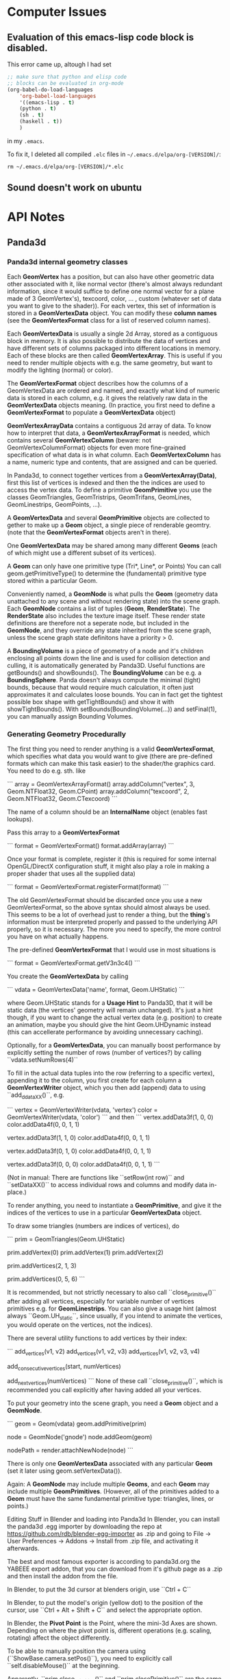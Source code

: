 * Computer Issues
** Evaluation of this emacs-lisp code block is disabled.
This error came up, altough I had set
#+BEGIN_SRC emacs-lisp
;; make sure that python and elisp code
;; blocks can be evaluated in org-mode
(org-babel-do-load-languages
    'org-babel-load-languages
    '((emacs-lisp . t)
    (python . t)
    (sh . t)
    (haskell . t))
    )
#+END_SRC

in my ~.emacs~.

To fix it, I deleted all compiled ~.elc~ files in ~~/.emacs.d/elpa/org-[VERSION]/~: 
#+BEGIN_SRC shell
rm ~/.emacs.d/elpa/org-[VERSION]/*.elc
#+END_SRC

** Sound doesn't work on ubuntu

* API Notes
** Panda3d 
*** Panda3d internal geometry classes
Each **GeomVertex** has a position, but can also have other geometric data other associated with it, like normal vector (there's almost always redundant information, since it would suffice to define one normal vector for a plane made of 3 GeomVertex's), texcoord, color, ... , custom (whatever set of data you want to give to the shader)). For each vertex, this set of information is stored in a **GeomVertexData** object. You can modify these *column names* (see the **GeomVertexFormat** class for a list of reserved column names). 

Each **GeomVertexData** is usually a single 2d Array, stored as a contiguous
block in memory. It is also possible to distribute the data of vertices and
have different sets of columns packaged into different locations in memory.
Each of these blocks are then called **GeomVertexArray**. This is useful if you need to render multiple objects with e.g. the same geometry, but want to modify the lighting (normal) or color).

The **GeomVertexFormat** object describes how the columns of a GeomVertexData are ordered and named, and exactly what kind of numeric data is stored in each column, e.g. it gives the relatively raw data in the **GeomVertexData** objects meaning. (In practice, you first need to define a **GeomVertexFormat** to populate a **GeomVertexData** object)

**GeomVertexArrayData** contains a contiguous 2d array of data. To know how to interpret that data, a **GeomVertexArrayFormat** is needed, which contains several **GeomVertexColumn** (beware: not GeomVertexColumnFormat) objects for even more fine-grained specification of what data is in what column. 
Each **GeomVertexColumn** has a name, numeric type and contents, that are
assigned and can be queried. 

In Panda3d, to connect together vertices from a **GeomVertexArray(Data)**,
first this list of vertices is indexed and then the the indices are used to
access the vertex data. To define a primitive **GeomPrimitive** you use the
classes GeomTriangles, GeomTristrips, GeomTrifans, GeomLines, GeomLinestrips, GeomPoints, ...).

A **GeomVertexData** and several **GeomPrimitive** objects are collected to
gether to make up a **Geom** object, a single piece of renderable geomtry.
(note that the **GeomVertexFormat** objects aren't in there). 

One **GeomVertexData** may be shared among many different **Geoms** (each of
which might use a different subset of its vertices). 

A **Geom** can only have one primitive type (Tri*, Line*, or Points) You can call geom.getPrimitiveType() to determine the (fundamental) primitive type stored within a particular Geom. 

Conveniently named, a **GeomNode** is what pulls the **Geom** (geometry data
unattached to any scene and without rendering state) into the scene graph. Each **GeomNode** contains a list of tuples (**Geom**, **RenderState**). The **RenderState** also includes the texture image itself. These render state definitions are therefore not a seperate node, but included in the **GeomNode**, and they override any state inherited from the scene graph, unless the scene graph state definitons have a priority > 0.

A **BoundingVolume** is a piece of geometry of a node and it's children
enclosing all points down the line and is used for collision detection and
culling, it is automatically generated by Panda3D. Useful functions are
getBounds() and showBounds(). The **BoundingVolume** can be e.g. a **BoundingSphere**. Panda doesn't always compute the minimal (tight) bounds, because that would require much calculation, it often just approximates it and calculates loose bounds. You can in fact get the tightest possible box shape with getTightBounds() and show it with showTightBounds(). With setBounds(BoundingVolume(...)) and setFinal(1), you can manually assign Bounding Volumes. 

*** Generating Geometry Procedurally
The first thing you need to render anything is a valid **GeomVertexFormat**,
which specifies what data you would want to give (there are pre-defined
formats which can make this task easier) to the shader/the graphics card. You need to do e.g. sth. like

```
array = GeomVertexArrayFormat()
array.addColumn("vertex", 3, Geom.NTFloat32, Geom.CPoint)
array.addColumn("texcoord", 2, Geom.NTFloat32, Geom.CTexcoord)
```

The name of a column should be an **InternalName** object (enables fast
lookups).

Pass this array to a **GeomVertexFormat**

```
format = GeomVertexFormat()
format.addArray(array)
```

Once your format is complete, register it (this is required for some internal OpenGL/DirectX configuration stuff, it might also play a role in making a proper shader that uses all the supplied data)

```
format = GeomVertexFormat.registerFormat(format)
```

The old GeomVertexFormat should be discarded once you use a new
GeomVertexFormat, so the above syntax should almost always be used. 
This seems to be a lot of overhead just to render a thing, but the *thing*'s
information must be interpreted properly and passed to the underlying API
properly, so it is necessary. The more you need to specify, the more control
you have on what actually happens. 

The pre-defined **GeomVertexFormat** that I would use in most situations is

```
format = GeomVertexFormat.getV3n3c4()    
```

You create the **GeomVertexData** by calling 

```
vdata = GeomVertexData('name', format, Geom.UHStatic)
```

where Geom.UHStatic stands for a *Usage Hint* to Panda3D, that it will be
static data (the vertices' geometry will remain unchanged). It's just a hint
though, if you want to change the actual vertex data (e.g. position) to create an animation, maybe you should give the hint Geom.UHDynamic instead (this can accellerate performance by avoiding unnecessary caching). 

Optionally, for a **GeomVertexData**, you can manually boost performance by explicitly setting the number of rows (number of vertices?) by calling ``vdata.setNumRows(4)``

To fill in the actual data tuples into the row (referring to a specific
vertex), appending it to the column, you first create for each column a
**GeomVertexWriter** object, which you then add (append) data to using
``add_ddataXX()``, e.g. 

```
vertex = GeomVertexWriter(vdata, 'vertex')
color = GeomVertexWriter(vdata, 'color')
```
and then
```
vertex.addData3f(1, 0, 0)
color.addData4f(0, 0, 1, 1)
 
vertex.addData3f(1, 1, 0)
color.addData4f(0, 0, 1, 1)
 
vertex.addData3f(0, 1, 0)
color.addData4f(0, 0, 1, 1)
 
vertex.addData3f(0, 0, 0)
color.addData4f(0, 0, 1, 1)
```

(Not in manual: There are functions like ``setRow(int row)`` and ``setDataXX()`` to access 
individual rows and columns and modify data in-place.)

To render anything, you need to instantiate a **GeomPrimitive**, and give it
the indices of the vertices to use in a particular **GeomVertexData** object. 

To draw some triangles (numbers are indices of vertices), do 

```
prim = GeomTriangles(Geom.UHStatic)
 
prim.addVertex(0)
prim.addVertex(1)
prim.addVertex(2)
# thats the first triangle
 
# you can also add a few at once
prim.addVertices(2, 1, 3)
 
prim.addVertices(0, 5, 6)
```

It is recommended, but not strictly necessary to also call ``close_primitive()``
after adding all vertices, especially for variable number of vertices
primitives e.g. for **GeomLinestrips**. You can also give a usage hint (almost
always ``Geom.UH_static``, since usually, if you intend to animate the
vertices, you would operate on the vertices, not the indices). 

There are several utility functions to add vertices by their index: 

```
add_vertices(v1, v2)
add_vertices(v1, v2, v3)
add_vertices(v1, v2, v3, v4)

add_consecutive_vertices(start, numVertices)

add_next_vertices(numVertices)
```
None of these call ``close_primitive()``, which is recommended you call
explicitly after having added all your vertices. 

To put your geometry into the scene graph, you need a **Geom** object and a
**GeomNode**.

```
geom = Geom(vdata)
geom.addPrimitive(prim)
 
node = GeomNode('gnode')
node.addGeom(geom)
 
nodePath = render.attachNewNode(node)
```

There is only one **GeomVertexData** associated with any particular **Geom**
(set it later using geom.setVertexData()).

Again: A **GeomNode** may include multiple **Geoms**, and each **Geom** may include
multiple **GeomPrimitives**. (However, all of the primitives added to a **Geom** must
have the same fundamental primitive type: triangles, lines, or points.)

    Editing Stuff in Blender and loading into Panda3d
    In Blender, you can install the panda3d .egg importer by downloading the repo
    at https://github.com/rdb/blender-egg-importer as .zip and going to File ->
    User Preferences -> Addons -> Install from .zip file, and activating it
    afterwards.

    The best and most famous exporter is according to panda3d.org the YABEEE
export addon, that you can download from it's github page as a .zip and then install
the addon from the file. 

    In Blender, to put the 3d cursor at blenders origin, use ``Ctrl + C``

    In Blender, to put the model's origin (yellow dot) to the position of the
    cursor, use ``Ctrl + Alt + Shift + C`` and select the appropriate option.

    In Blender, the **Pivot Point** is the Point, where the mini-3d Axes are shown. Depending on where the pivot point is, different operations  (e.g. scaling, rotating) affect the object differently.

To be able to manually position the camera using (``ShowBase.camera.setPos()``), you need to explicitly call ``self.disableMouse()`` at the beginning.

Apparently, ``prim.close_primitive()`` and ``prim.closePrimitive()`` are the
same thing. In 1.9.4, there apparently is only ``prim.closePrimitive()``. So,
if in doubt, call ``prim.closePrimitive()`` or nothing at all, since I don't
think it's necessary. 



Tinkering around with Inkscape 
    To make the complicated ends of latex curly brackets a path, you have to 
    ungroup (Ctrl + Shift + G) and unlink clones (Alt + Shift + D) repeatedly, 
    then you can select the nodes of the path. 


If pip2.x aka pip or pip3 is not installed: 
```
    sudo apt-get install python-pip
    sudo apt-get install python3-pip
```

Tinkering around with SVG Libraries:
    I want to render pdf (or even better svg) in panda3d
    This piece of code 
    https://discourse.panda3d.org/t/vector-graphics-on-textures-with-gizeh-cairo/15476
    caught my attention. 

    To try this out, you need **Gizeh**, a python package that depends on **Cairo**

    Before installing these, upgrade your setuptools: 
    ```
    sudo pip install --upgrade setuptools
    ```
    Then install **Cairo** and **Gizeh**
    ```
    sudo apt-get install libcairo2-dev
    sudo pip install gizeh
    ```

What do I actually need now?

- From now, on creating 2d elements and animating them should pose much less of
  a problem, since I have direct access to the vertex data. 

- For videos (mp4) that explain math, I need only bitmap files (since the video
  itself is also limited in resolution). **I need a way to convert pdfs (or dvis) to
  bitmaps with transparent background.** (
  - Sympy: writes the equations to actual files with white background and black font. I'm not sure if it is also able to write to a **BytesIO**-like object, which would make it possible to
    store the files in a buffer not need to make the program write it back to the file
system (harddrive is slow). 
  - Cairo: can read in pdfs and convert them to bitmaps and even svgs (and can
    probably also calculate intermediate hermitian spline points in bezier
    curves)
  - LaTeX itself can be called from within python using a subprocess. Also,
    LaTeX integrates now a function directly, which automatically makes a call
    to convert the pdf to a png file. You then write to disk (latex file), read
    from disk (latex file), write to disk (pdf and png) and read from disk again
    (read png as texture), which may be quite expensive, but the easiest solution
    so far) 

What are putoff-tasks that would be cool but probably come with too many
difficulties ?

- putoff-task: In Panda3d itself, I don't necessarily need to store latex elements as vector
  data (that is sampled bezier curves with only straight lines connecting
nodes), I could just render all latex elements as sprites with white/colors on
transparent/halfway transparent background. Morphing sprites into other sprites
should also work (by animating the quad's corners and using double
  textures where one fades in and the other fades out)

- putoff-task: use actual vector graphics tools to render everything, like
  cairo. That would make it possible to create state machines in which you can
  navigate visually though problems, changeing interactively back and forth
  (interacting with the graphics themselves). I don't know how expensive it is to
  render animated svg graphics. 


Do 10. Mai 21:33:05 CEST 2018 
* Version-Control Notes
** Managing large binary files alongside git
Sat Apr 13 29:30:12 CEST 2018 
(https://docs.blender.org/api/blender_python_api_2_68_release/contents.html).
I tried writing python scripts with blender GUI open at the same time in
it’s Text Block and interactive console mode, but found debugging to be
very inefficient and mentally exhausting, because one had to constantly
reload scripts and re-open blender. I now learned ( https://docs.blender.org/api/blender_python_api_2_68_release/info_tips_and_tricks.html
) that in a text block you can re-load a script that you edit in an
external Editor/IDE. That still uses Blender and launches an insulated
python interpreter within blender, enabling the use of the `import bpy`
library. Sadly though, when writing custom scripts from outside blenders
built-in interactive console, there is no code completion, because `bpy`
sources aren’t accessible from the outside (for some reason). For python
programmers who want to run a python script as the main process and call
the blender library `import bpy` as a module from within python (as
opposed to the standard way, where blender calls python from within it’s
process), there is a way to build blender from source with slightly
modified options for CMake (https://wiki.blender.org/index.php/User:Ideasman42/BlenderAsPyModule), so that after proper configuration you can use only python scripts to call blender and produce an output, and also providing the source and
code completion from outside the blender GUI. I still have to figure
out, in what ways the behaviour differs for both workflows (combination
of GUI and interactive console vs only scripting).
I now pulled all of blenders sources (
`https://git.blender.org/blender.git` ) and built dependencies according
to the instructions at
<https://wiki.blender.org/index.php/Dev:Doc/Building_Blender/Linux/Ubuntu/CMake>.
Especially installing all dependencies (automatically with the provided
[install\_deps.sh](install_deps.sh) script) took a long time and some
things that are already installed may have been built from source code
again. I am wondering if a `make install` will then also override the
already installed things (like numpy) and if that will cause a broken
installation or redundancies.
The next step is to build Blender using CMake. I’m not quite sure, where
the provided CMake options are to be inserted. Also, I don’t know where
all the `bpy` sources are going to be added to (probably the usual local
or system-wide installation directories). Also, for Jedi-Vim I’m not
sure if it will find blenders sources for code-completion and syntax
checking.

OK, I now know what CMake is, great (It’s a generator for buildsystems,
it can generate GNU-Makefiles to be executed with `make`, btw. there are
other buildsystems apart from GNU `make` and on other platforms, not
just Linux). You can specify options like this:
`cmake -DWITH_PYTHON_INSTALL=OFF -DWITH_PLAYER=OFF -DWITH_PYTHON_MODULE=ON ../blender`
This will setup the appropriate GNU Makefile and `make` should work as
expected.

 

Mon Apr 16 14:59:56 CEST 2018

Setting up a virtual lab environment for system administration tests

It is important to have a lab environment/network to *play around* with
installations and configurations. Testing in a lab system removes a
large part of the risk when it comes to making changes in an already
working system. Since the samba server would be linux server with
multiple windows and unix clients, the lab network needs to consist of
at least one host acting as the samba server (here: non-virtual ubuntu)
and two clients (here: two windows virtual machines). This virtual lab
needs to be properly configured first (making virtual snapshots from
which you can quickly spin up clients with custom configurations, here
VirtualBox is used).
TODO:

-   Remove current double-boot and install one private Ubuntu (500 GB)
    and one *Testing* Ubuntu (300 GB) (I doubt that I have enough memory
    and power to run 4 virtual machines alongside each other) alongside
    with their respective swap partitions (each 15 GB) and a seperate
    empty FAT32 partition, for file sharing, storing virtual
    machines, etc. (the rest, ca. 1 GB). The *Testing* Ubuntu
    (AFT Ubuntu) is used to be able to have a fresh system for testing
    out installations and is exclusively used to make experiments.

-   Get Windows 7 and Ubuntu virtual machines with basic installations
    (cygwin, ssh, git, rsync) up and running in VirtualBox
    (with guest-additions). Then clone them and assign different
    hostnames and ip adresses to distinguish them from each other. Make
    sure that they are all connected to each other (ping ip’s).

* Misc Project Notes
** Things I need to read and do to achieve 2d animations of simple geometriews with Panda3d

- Learn more about the *Intervals* system, which can playback scripted actinos

- Advanced operations with Panda3D's internal structures

- export .egg animations from blender and play them back in panda3d

* Misc 
** Sympy rendering latex 

to a semi-transparent bitmap buffer and displaying that in panda3d ** - Ok, done
that. As it turns out, it's probably easier to handle it differently. But with
some refining it may still be an option. It doesn't give you the full power of
latex though. You may not be able to play tikz images. 
** Vim: formatting/breaking long lines
    gq{motion} % format the line that {motion} moves over
    {Visual}gq % format the visually selected area
    gqq        % format the current line
    
    re-connect broken lines with Shift + J    

* Unstructured

Fr 18. Mai 10:16:40 CEST 2018
- scale latex textured quad to appropriate dimensions - DONE
- find a way to compile and load a latex texture procedurally, then display it - DONE

Matrix Representation within Panda3d differs from normal opengl/glm
    for all about panda3d's versions: 
    https://www.panda3d.org/manual/index.php/Matrix_Representation
    It appears as if p3d's Mat4 (LMatrix4f) are the transposed versions of the normal opengl/glm convention. So, you need to always transform your matrices into the right format when using i.e. pyglm. 
    The properly formatted p3d matrices for simple translation/rotation operations
    one can retrieve directly with a call to e.g. 
    ```
    static LMatrix4f translateMat   (   const LVecBase3f    trans   )   static
    ```
    (see https://www.panda3d.org/reference/1.9.4/python/panda3d.core.LMatrix4f#af0d0c9acb09597d82fa981aa804faa7a)

Vim command to make the splits the same size
    Ctrl + W = 

To display info about a package in pip, do (e.g. for panda3d)
    pip show panda3d

Installing panda3d on ubuntu with python already installed is easy:
    just follow the instructions at
    https://github.com/panda3d/panda3d


So 20. Mai 20:54:19 CEST 2018

- get animation (moving quads) to work - DONE

Attention when manually setting triangle geometry points directly in OpenGL or
indirectly through Panda3d with addData3f and addVertices. Sometimes, it may
occurr that the indices must be shuffled around before a (single) triangle
appears on screen. May have to do with direction (clockwise or counterclockwise
(or has it?))

Di 5. Jun 14:06:39 CEST 2018

Cutting the videos based on start and end time using ffmpeg
https://stackoverflow.com/a/42827058

Copy to clipboard with xclip, even works in my current tmux/zsh configuration:
alias pbc='xclip -selection clipboard'


Do 7. Jun 14:41:18 CEST 2018

The Current working directory can be retrieved in python using

from pathlib import Path, PurePath
print(Path.cwd())

Get full file path of a file
readlink test.txt -f
or in vim: 
:!readlink -f %
this next thing also works, this was added to coreutils later on: 
realpath test.txt



Di 3. Jul 11:54:30 CEST 2018

Meeting: 
- We don't necessarily need real-space simulations
- Oxygen diffusion may not be that much of a problem when going with the
  assumption that the process is reaction-limited and therefore using "only"
  topological KMC


Sun Jul  8 14:38:14 CEST 2018

- Latex: always use KOMA-Classes. 
- If you want to use margin notes like with marginpar, but expand it at the end
  of a page properly, use KOMA's makenote instead
- makenote saves the arguments into an auxiliary file. If you use any latex
  commands in a makenote, make sure to \protect them.


Sun Aug  5 23:47:43 CEST 2018

- In Rischke I (Klassische Mechanik), there are a lot of good explicit
  calculations, especially regarding the equivalence of the 3 approaches to
  defining a conservative force field.

- In Freudenthal's *Mathematics as an Educational Task*, p. 555-556, the
  confusion with the sometimes left-out explicit dependencies by physicists is
  explained.


Mon Aug 20 13:19:40 CEST 2018

- python: using a star import is considered a bad design. Only use things that
  are really needed, if you find yourself doing a lot of repetitive importing 
  work, then consider restructuring your program



Do 13. Sep 13:07:56 CEST 2018

- show/copy/edit the current path in nautilus: [Ctrl]+[l]

- tip: inkscape can do basic image annotating/highlighting/cropping very well


Mi 3. Okt 21:32:31 CEST 2018

- copy into / paste from system clipboard in linux: "+y and "+p

- completion: [Ctrl]+[p] and [Ctrl]+[n] for 'previous' and 'next'



Sat Oct  6 11:14:28 CEST 2018

Notes to learning Clojure within Emacs: 

Compile Clojure Program: 
C-c C-k

Cider is a terminal for executing Clojure programs interactively. You can
activate cider using 
M-x cider-jack-in

A selected region in Emacs can be deleted with 
C-w

To run the last command again in cider, use 
M-p
or 
C-x arrow-up

To run the current line you're editing, use
C-x C-e
(be sure your cursor is at the end of the line)


Sun Oct  7 10:23:05 CEST 2018

- latex: \eqref{eq:some} refers to some equation and prints out the number with
  parentheses, like (2)


Do 18. Okt 15:32:32 CEST 2018

List your Devices and drives with filesystem types with
sudo parted -l
or 
sudo fdisk -l

Remove ecryptfs' encryption from hard drive on ubuntu
ecryptfs-setup-private --undo

Switch between windows in Evil-mode with 
C-w h/j/k/l
and undo/redo window configurations with
C-c h/l


Fr 19. Okt 23:00:41 CEST 2018

When org-mode tells you 
```
Process 'org-export-process' exited abnormally
```
when you were trying to asyncronously export to latex + pdf, then, as far as I gathered from googling around, the async process launches a new emacs instance in the background that takes care of the compilation. But that emacs instance by default doesn't get a proper init file and so doesn't load the needed libraries to correctly do a then synchronous latex + pdf export. What I did was I told the async emacs process to use my .emacs as an init file 
```
(setq org-export-async-init-file "~/.emacs")
```
and all was well, since synchronously I could always export it without any problems using that .emacs init file. This way it also loads a bunch of stuff that the async emacs instance actually doesn't need for latex exporting, so it may be slow but for my purposes it's enough right now.


Do 22. Nov 22:27:24 CET 2018

With the Unity Compiz Window Management Extra Tool 'Put', you can set keyboard shortcuts to move a window from one montior to another (within the workspace).

I've set it now to 
```
<SHIFT><ALT><RIGHT>
<SHIFT><ALT><LEFT>
```
as opposed to 
```
<SHIFT><ALT><CONTROL><RIGHT>
<SHIFT><ALT><CONTROL><LEFT>
```
which moves the window between workspaces.

Together with snapping 
```
<SUPER><CONTROL><LEFT>
<SUPER><CONTROL><RIGHT>
<SUPER><CONTROL><UP>
<SUPER><CONTROL><DOWN>
```
and navigating (more explicit switching)
```
<SUPER>w  # current workspace
<SUPER>w  # all workspaces
```
(btw., you can also search for windows' names in this layed-out swicher-modeby
just starting to type)
and cycling through windows
```
<Shift><Alt>Tab  # current workspace
<Shift><Control><Alt>Tab  # all workspaces
```
it's a similar workflow to tiling managers, but still has the advantage of not
being a tiling manager and keeping further utilities for e.g. sound.
It's almost orgasmic.


Fri Nov 23 11:50:00 CET 2018

`apt` was locked, so I searched what was locking it:
```
ps -aux | grep lock
```
After a quick search, I found I had to shut down the daily updating service,
which was blocking apt (there was no update window):
```
sudo systemctl stop apt-daily.service
```
It worked after that.


Fri Nov 23 14:29:10 CET 2018

I configured pdf-history. Now, I can use `B` and `F` to
navigate backward and forward in a pdf file's history.

Previously, these keybindings were overridden by evil-mode.
You can look up `evil-guide` on github, which tells you how you can redefine
evil keys with precedence settings.


Fr 22. Feb 15:43:45 CET 2019

To run multiple instances of Code::Blocks, open up as many terminals as you
like and type 
```
codeblocks --multiple-instance --no-ipc
```
into each terminal.


Sa 27. Apr 19:56:56 CEST 2019

To batch-rename all files in a folder, do e.g.
```
$ for file in *; do mv "$file" "3-$file"; done
```

To switch off org-mode formatting, you must enter another major-mode
to view and edit the .org file in plain text, switch to e.g.
fundamental-mode.
```
M-x fundamental-mode
```

After editing manually, switch org-mode back on
```
M-x org-mode
```

Mo 5. Aug 12:54:30 CEST 2019
to quickly redefine elisp functions, type ~C-M-x~ when inside the function.
